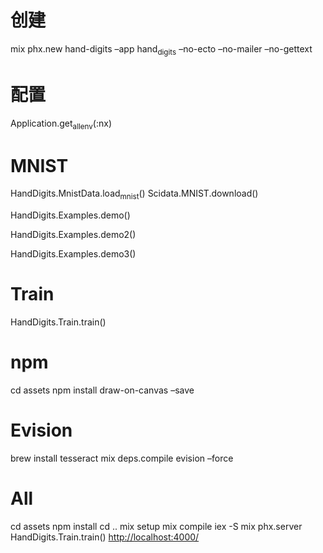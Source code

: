 * 创建
mix phx.new hand-digits --app hand_digits --no-ecto --no-mailer --no-gettext

* 配置
Application.get_all_env(:nx)

* MNIST
# Download MNIST
HandDigits.MnistData.load_mnist()
Scidata.MNIST.download()
# heatmap
HandDigits.Examples.demo()
# label: 5
HandDigits.Examples.demo2()
# tensor
HandDigits.Examples.demo3()

* Train
HandDigits.Train.train()

* npm
cd assets
npm install draw-on-canvas --save

* Evision
brew install tesseract
mix deps.compile evision --force

* All
cd assets
npm install
cd ..
mix setup
mix compile
iex -S mix phx.server
HandDigits.Train.train()
http://localhost:4000/
